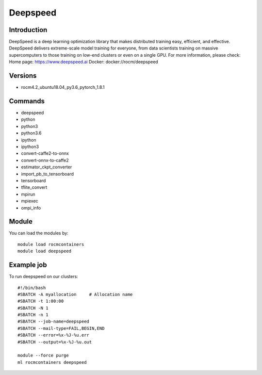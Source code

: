 .. _backbone-label:

Deepspeed
==============================

Introduction
~~~~~~~~
DeepSpeed is a deep learning optimization library that makes distributed training easy, efficient, and effective. DeepSpeed delivers extreme-scale model training for everyone, from data scientists training on massive supercomputers to those training on low-end clusters or even on a single GPU.
For more information, please check:
Home page: https://www.deepspeed.ai 
Docker: docker://rocm/deepspeed

Versions
~~~~~~~~
- rocm4.2_ubuntu18.04_py3.6_pytorch_1.8.1

Commands
~~~~~~~
- deepspeed
- python
- python3
- python3.6
- ipython
- ipython3
- convert-caffe2-to-onnx
- convert-onnx-to-caffe2
- estimator_ckpt_converter
- import_pb_to_tensorboard
- tensorboard
- tflite_convert
- mpirun
- mpiexec
- ompi_info

Module
~~~~~~~~
You can load the modules by::

    module load rocmcontainers
    module load deepspeed

Example job
~~~~~
To run deepspeed on our clusters::

    #!/bin/bash
    #SBATCH -A myallocation     # Allocation name
    #SBATCH -t 1:00:00
    #SBATCH -N 1
    #SBATCH -n 1
    #SBATCH --job-name=deepspeed
    #SBATCH --mail-type=FAIL,BEGIN,END
    #SBATCH --error=%x-%J-%u.err
    #SBATCH --output=%x-%J-%u.out

    module --force purge
    ml rocmcontainers deepspeed

